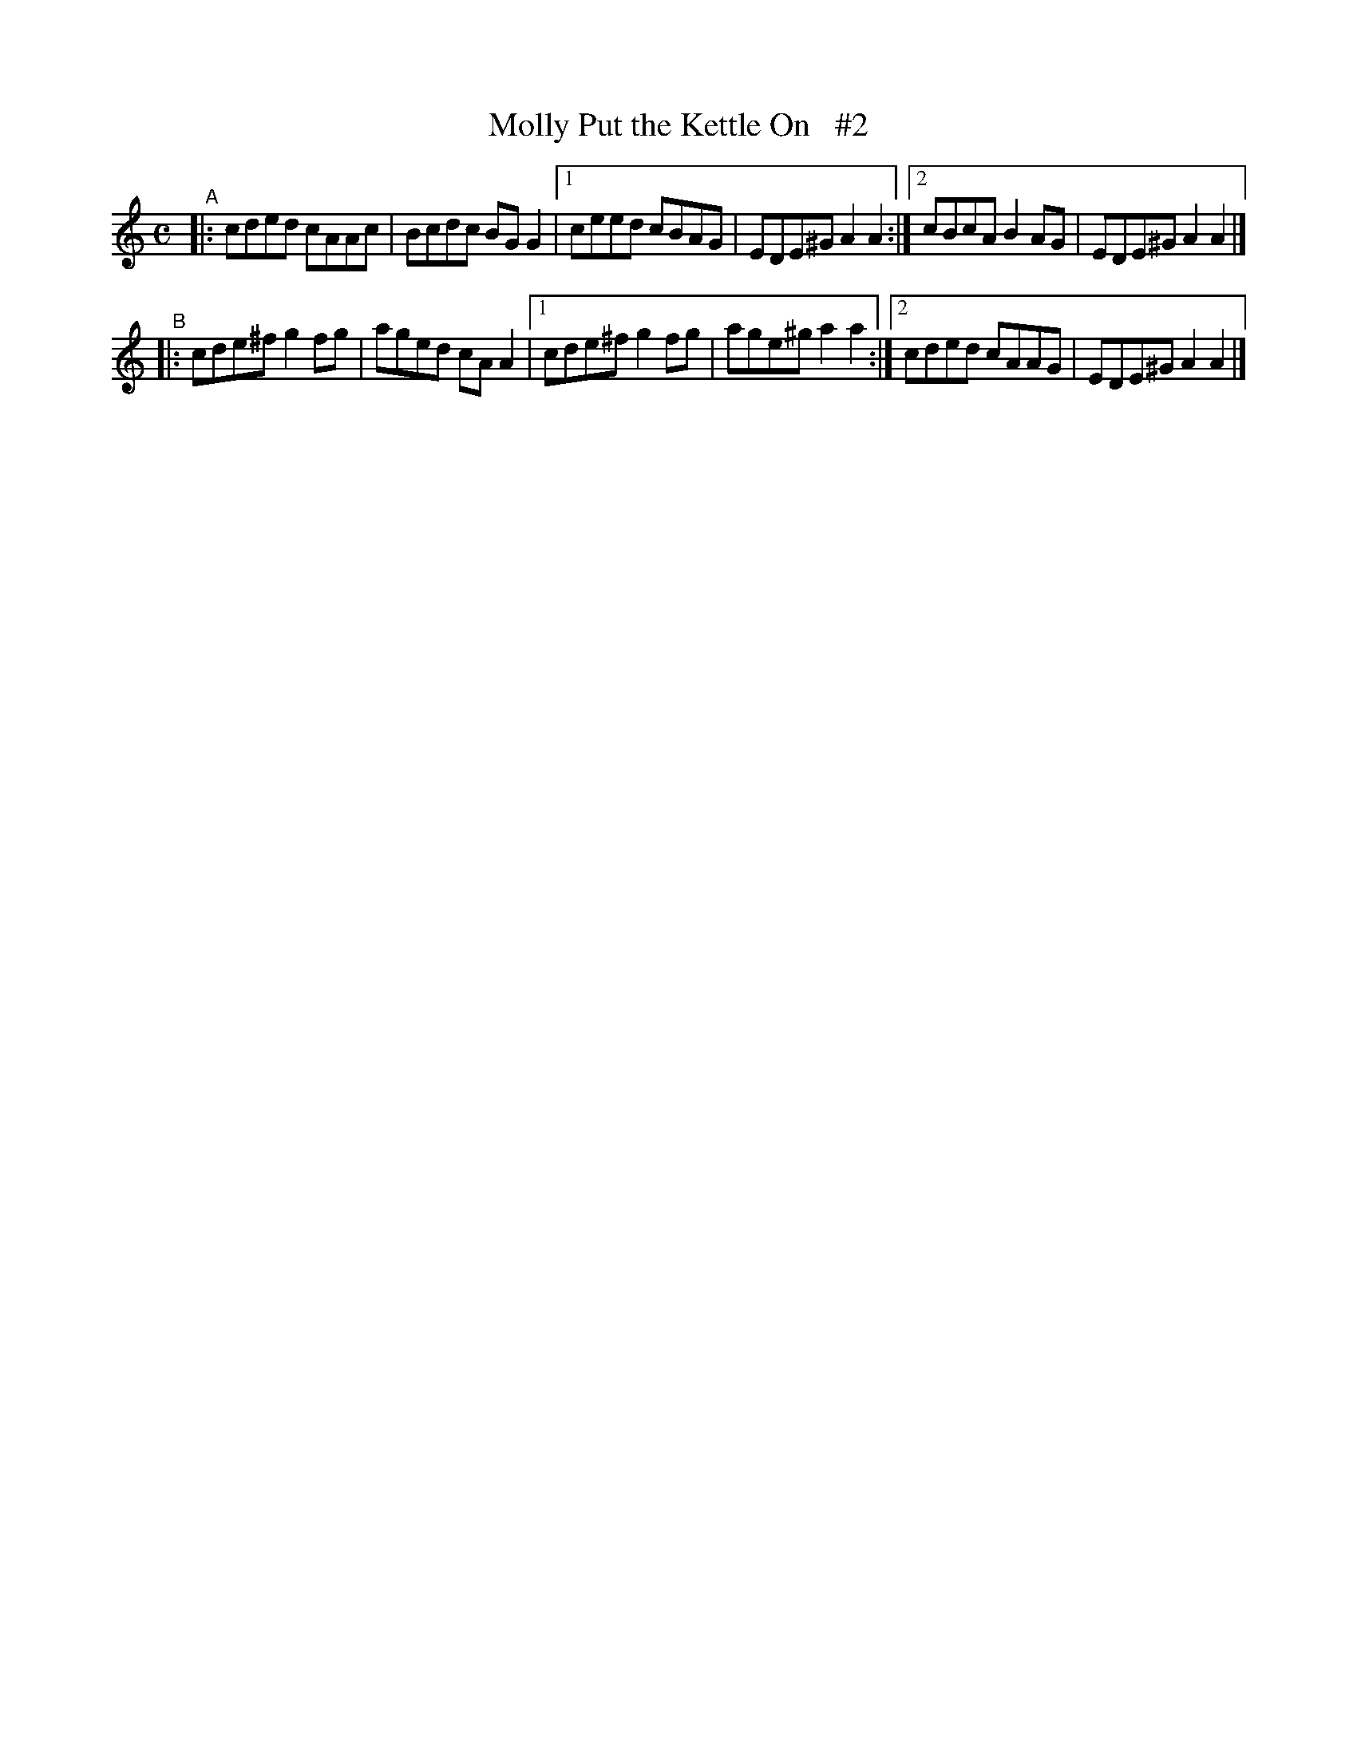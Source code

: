 X: 616
T: Molly Put the Kettle On   #2
R: reel
%S: s:2 b:12(6+6)
B: Francis O'Neill: "The Dance Music of Ireland" (1907) #616
Z: Frank Nordberg - http://www.musicaviva.com
F: http://www.musicaviva.com/abc/tunes/ireland/oneill-1001/0616/oneill-1001-0616-1.abc
M: C
L: 1/8
K: Am
"^A"\
|: cded cAAc | Bcdc BGG2 |\
[1 ceed cBAG | EDE^G A2A2 :|\
[2 cBcA B2AG | EDE^G A2A2 |]
"^B"\
|: cde^f g2fg | aged cAA2 |\
[1 cde^f g2fg | age^g a2a2 :|\
[2 cded  cAAG | EDE^G A2A2 |]
